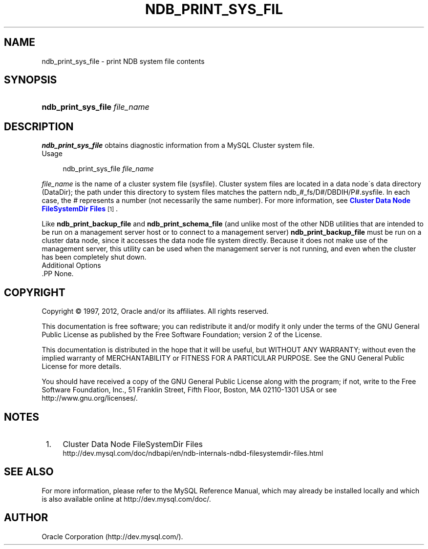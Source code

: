'\" t
.\"     Title: \fBndb_print_sys_file\fR
.\"    Author: [FIXME: author] [see http://docbook.sf.net/el/author]
.\" Generator: DocBook XSL Stylesheets v1.75.2 <http://docbook.sf.net/>
.\"      Date: 07/02/2012
.\"    Manual: MySQL Database System
.\"    Source: MySQL 5.5
.\"  Language: English
.\"
.TH "\FBNDB_PRINT_SYS_FIL" "1" "07/02/2012" "MySQL 5\&.5" "MySQL Database System"
.\" -----------------------------------------------------------------
.\" * set default formatting
.\" -----------------------------------------------------------------
.\" disable hyphenation
.nh
.\" disable justification (adjust text to left margin only)
.ad l
.\" -----------------------------------------------------------------
.\" * MAIN CONTENT STARTS HERE *
.\" -----------------------------------------------------------------
.\" ndb_print_sys_file
.SH "NAME"
ndb_print_sys_file \- print NDB system file contents
.SH "SYNOPSIS"
.HP \w'\fBndb_print_sys_file\ \fR\fB\fIfile_name\fR\fR\ 'u
\fBndb_print_sys_file \fR\fB\fIfile_name\fR\fR
.SH "DESCRIPTION"
.PP
\fBndb_print_sys_file\fR
obtains diagnostic information from a MySQL Cluster system file\&.
        Usage
.sp
.if n \{\
.RS 4
.\}
.nf
ndb_print_sys_file \fIfile_name\fR
.fi
.if n \{\
.RE
.\}
.PP
\fIfile_name\fR
is the name of a cluster system file (sysfile)\&. Cluster system files are located in a data node\'s data directory (DataDir); the path under this directory to system files matches the pattern
ndb_\fI#\fR_fs/D\fI#\fR/DBDIH/P\fI#\fR\&.sysfile\&. In each case, the
\fI#\fR
represents a number (not necessarily the same number)\&. For more information, see
\m[blue]\fBCluster Data Node FileSystemDir Files\fR\m[]\&\s-2\u[1]\d\s+2\&.
.PP
Like
\fBndb_print_backup_file\fR
and
\fBndb_print_schema_file\fR
(and unlike most of the other
NDB
utilities that are intended to be run on a management server host or to connect to a management server)
\fBndb_print_backup_file\fR
must be run on a cluster data node, since it accesses the data node file system directly\&. Because it does not make use of the management server, this utility can be used when the management server is not running, and even when the cluster has been completely shut down\&.
        Additional Options
      .PP
None\&.
.SH "COPYRIGHT"
.br
.PP
Copyright \(co 1997, 2012, Oracle and/or its affiliates. All rights reserved.
.PP
This documentation is free software; you can redistribute it and/or modify it only under the terms of the GNU General Public License as published by the Free Software Foundation; version 2 of the License.
.PP
This documentation is distributed in the hope that it will be useful, but WITHOUT ANY WARRANTY; without even the implied warranty of MERCHANTABILITY or FITNESS FOR A PARTICULAR PURPOSE. See the GNU General Public License for more details.
.PP
You should have received a copy of the GNU General Public License along with the program; if not, write to the Free Software Foundation, Inc., 51 Franklin Street, Fifth Floor, Boston, MA 02110-1301 USA or see http://www.gnu.org/licenses/.
.sp
.SH "NOTES"
.IP " 1." 4
Cluster Data Node FileSystemDir Files
.RS 4
\%http://dev.mysql.com/doc/ndbapi/en/ndb-internals-ndbd-filesystemdir-files.html
.RE
.SH "SEE ALSO"
For more information, please refer to the MySQL Reference Manual,
which may already be installed locally and which is also available
online at http://dev.mysql.com/doc/.
.SH AUTHOR
Oracle Corporation (http://dev.mysql.com/).
